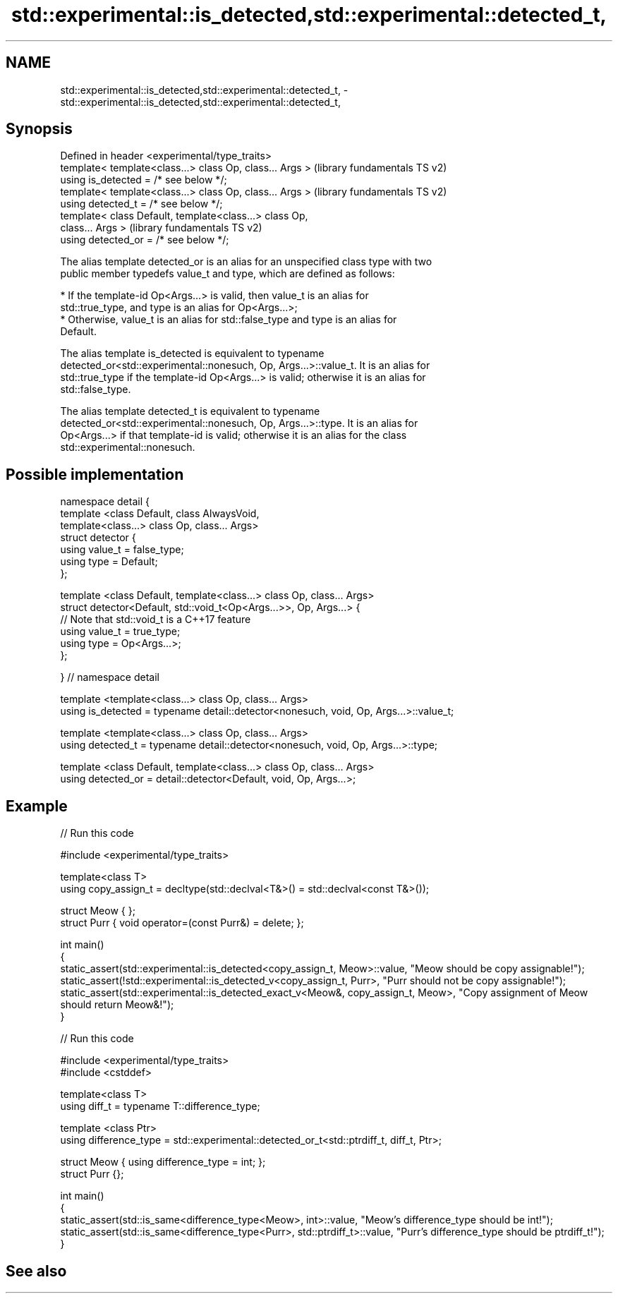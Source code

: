 .TH std::experimental::is_detected,std::experimental::detected_t, 3 "Nov 25 2015" "2.1 | http://cppreference.com" "C++ Standard Libary"
.SH NAME
std::experimental::is_detected,std::experimental::detected_t, \- std::experimental::is_detected,std::experimental::detected_t,

.SH Synopsis

   Defined in header <experimental/type_traits>
   template< template<class...> class Op, class... Args >  (library fundamentals TS v2)
   using is_detected = /* see below */;
   template< template<class...> class Op, class... Args >  (library fundamentals TS v2)
   using detected_t = /* see below */;
   template< class Default, template<class...> class Op,
   class... Args >                                         (library fundamentals TS v2)
   using detected_or = /* see below */;

   The alias template detected_or is an alias for an unspecified class type with two
   public member typedefs value_t and type, which are defined as follows:

     * If the template-id Op<Args...> is valid, then value_t is an alias for
       std::true_type, and type is an alias for Op<Args...>;
     * Otherwise, value_t is an alias for std::false_type and type is an alias for
       Default.

   The alias template is_detected is equivalent to typename
   detected_or<std::experimental::nonesuch, Op, Args...>::value_t. It is an alias for
   std::true_type if the template-id Op<Args...> is valid; otherwise it is an alias for
   std::false_type.

   The alias template detected_t is equivalent to typename
   detected_or<std::experimental::nonesuch, Op, Args...>::type. It is an alias for
   Op<Args...> if that template-id is valid; otherwise it is an alias for the class
   std::experimental::nonesuch.

.SH Possible implementation

 namespace detail {
 template <class Default, class AlwaysVoid,
           template<class...> class Op, class... Args>
 struct detector {
   using value_t = false_type;
   using type = Default;
 };
  
 template <class Default, template<class...> class Op, class... Args>
 struct detector<Default, std::void_t<Op<Args...>>, Op, Args...> {
   // Note that std::void_t is a C++17 feature
   using value_t = true_type;
   using type = Op<Args...>;
 };
  
 } // namespace detail
  
 template <template<class...> class Op, class... Args>
 using is_detected = typename detail::detector<nonesuch, void, Op, Args...>::value_t;
  
 template <template<class...> class Op, class... Args>
 using detected_t = typename detail::detector<nonesuch, void, Op, Args...>::type;
  
 template <class Default, template<class...> class Op, class... Args>
 using detected_or = detail::detector<Default, void, Op, Args...>;

.SH Example

   
// Run this code

 #include <experimental/type_traits>
  
 template<class T>
 using copy_assign_t = decltype(std::declval<T&>() = std::declval<const T&>());
  
 struct Meow { };
 struct Purr { void operator=(const Purr&) = delete; };
  
 int main()
 {
     static_assert(std::experimental::is_detected<copy_assign_t, Meow>::value, "Meow should be copy assignable!");
     static_assert(!std::experimental::is_detected_v<copy_assign_t, Purr>, "Purr should not be copy assignable!");
     static_assert(std::experimental::is_detected_exact_v<Meow&, copy_assign_t, Meow>, "Copy assignment of Meow should return Meow&!");
 }

   
// Run this code

 #include <experimental/type_traits>
 #include <cstddef>
  
 template<class T>
 using diff_t = typename T::difference_type;
  
 template <class Ptr>
 using difference_type = std::experimental::detected_or_t<std::ptrdiff_t, diff_t, Ptr>;
  
 struct Meow { using difference_type = int; };
 struct Purr {};
  
 int main()
 {
     static_assert(std::is_same<difference_type<Meow>, int>::value, "Meow's difference_type should be int!");
     static_assert(std::is_same<difference_type<Purr>, std::ptrdiff_t>::value, "Purr's difference_type should be ptrdiff_t!");
 }

.SH See also
